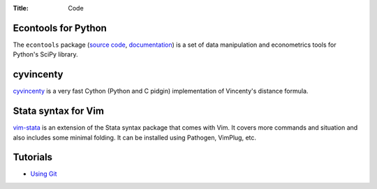 :Title: Code

Econtools for Python
--------------------

The ``econtools`` package (`source code <https://github.com/dmsul/econtools>`_,
`documentation <http://www.danielmsullivan.com/econtools>`_) is a set of data
manipulation and econometrics tools for Python's SciPy library.

cyvincenty
----------

`cyvincenty <https://github.com/dmsul/cyvincenty>`_ is a very fast Cython
(Python and C pidgin) implementation of Vincenty's distance formula.

Stata syntax for Vim
--------------------

`vim-stata <https://github.com/dmsul/vim-stata>`_ is an extension of the Stata
syntax package that comes with Vim. It covers more commands and situation and
also includes some minimal folding. It can be installed using Pathogen,
VimPlug, etc.

Tutorials
---------

* `Using Git <git_tutorial.html>`_
